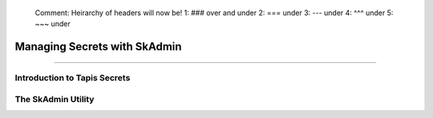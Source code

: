 ..

    Comment: Heirarchy of headers will now be!
    1: ### over and under
    2: === under
    3: --- under
    4: ^^^ under
    5: ~~~ under

.. _secrets:

##############################
Managing Secrets with SkAdmin
##############################

.. raw:: html

    <style> .red {color:#FF4136; font-weight:bold; font-size:20px} </style>

.. role:: red


----

Introduction to Tapis Secrets
=============================



The SkAdmin Utility
===================